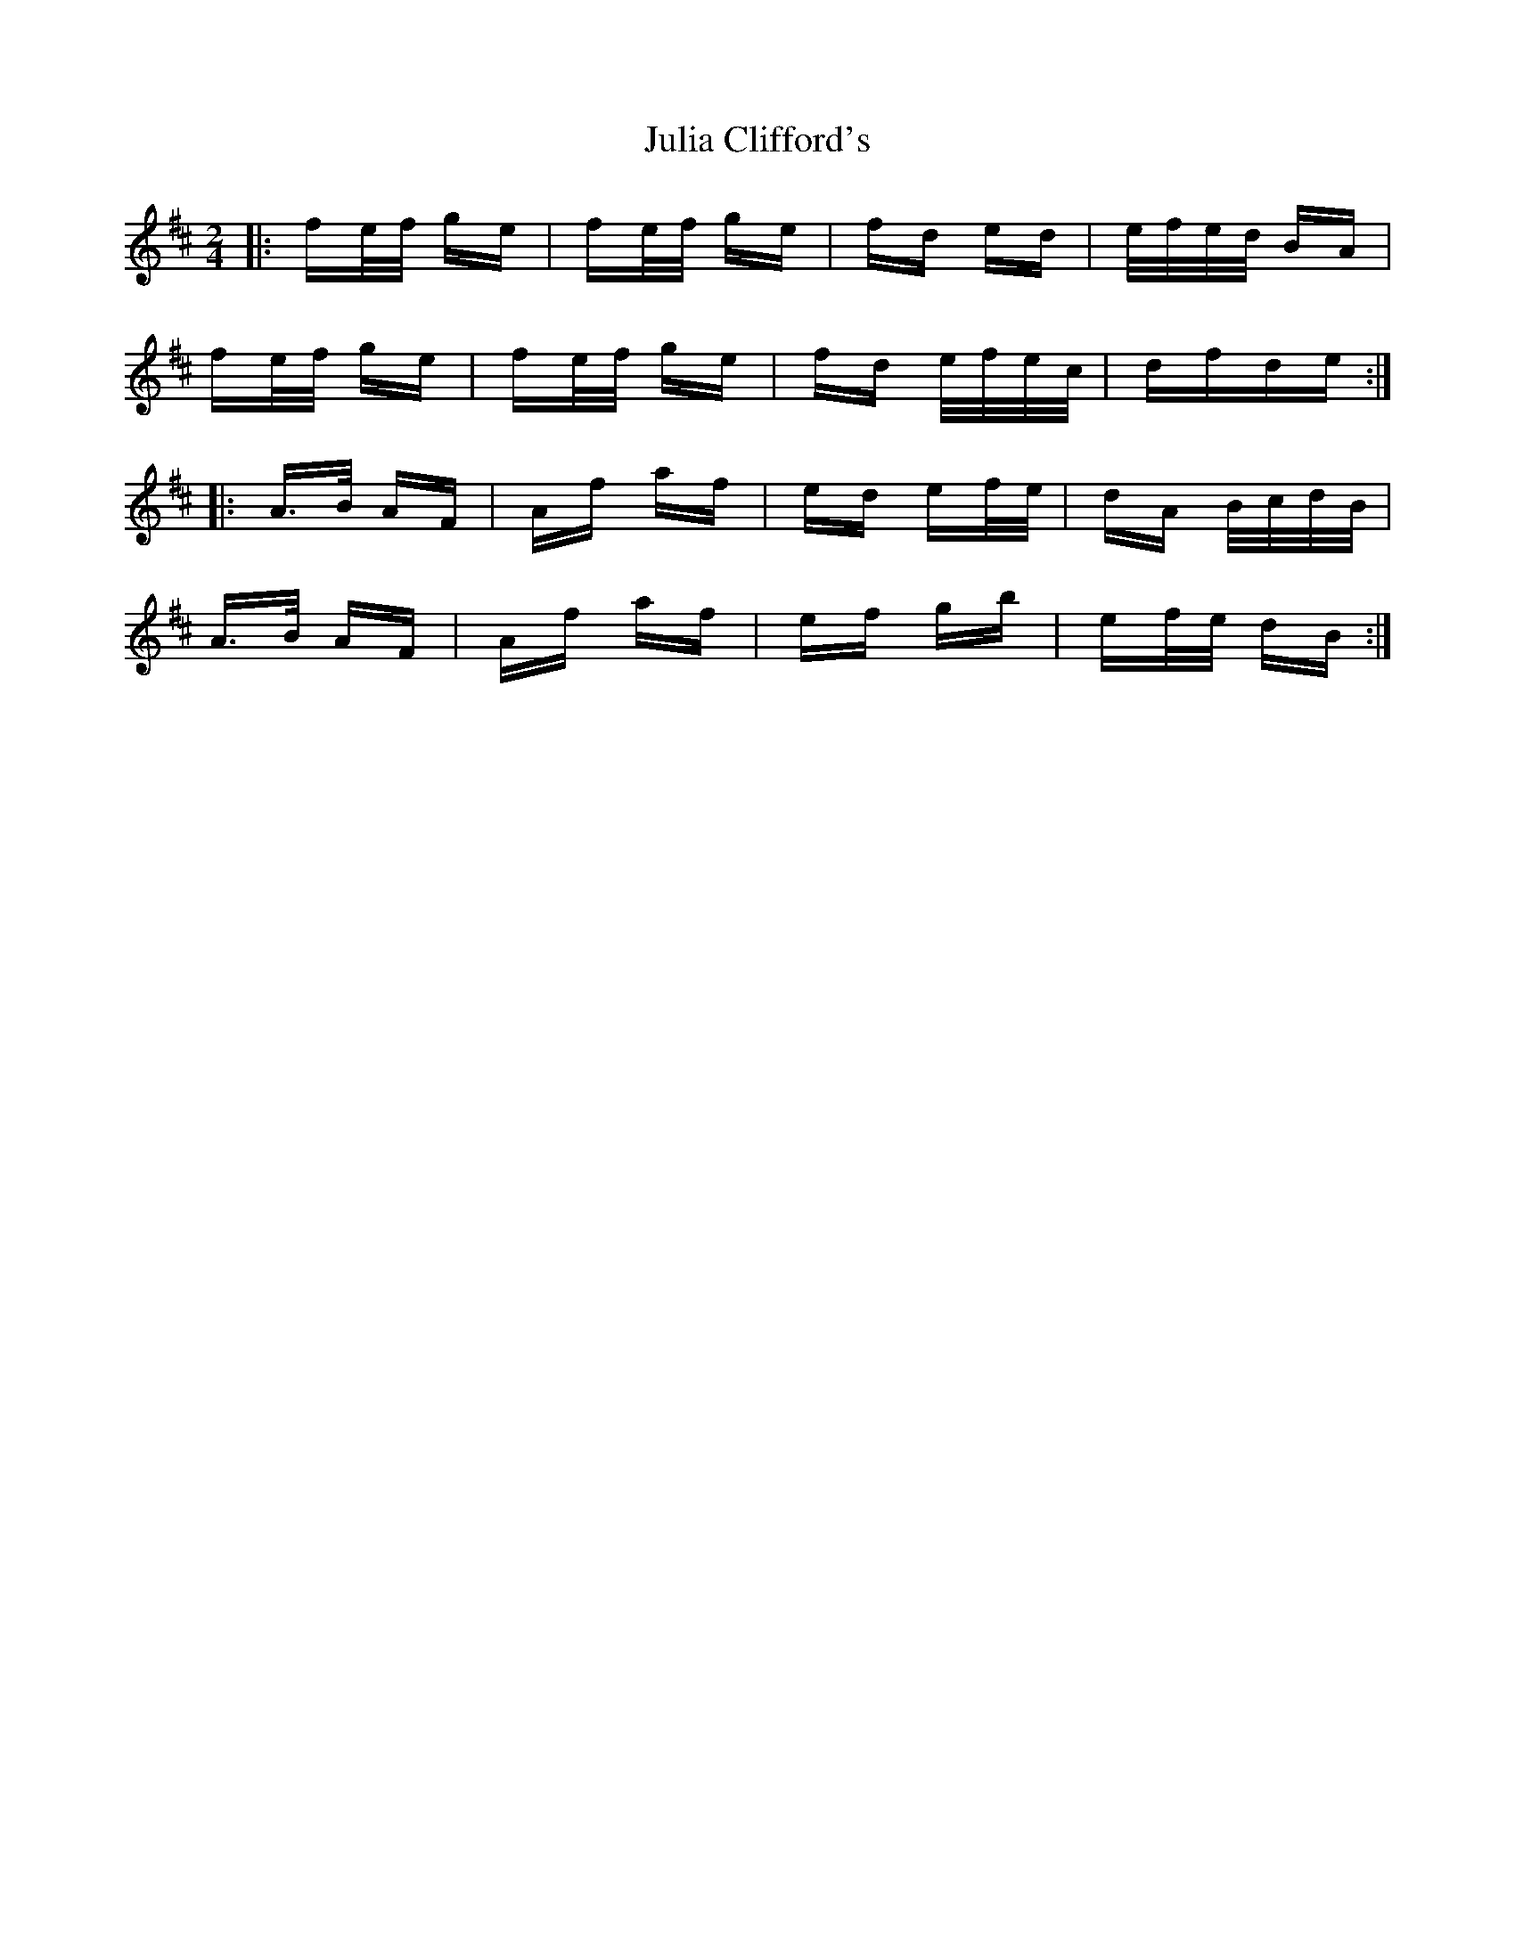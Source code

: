 X: 20991
T: Julia Clifford's
R: polka
M: 2/4
K: Dmajor
|:fe/f/ ge|fe/f/ ge|fd ed|e/f/e/d/ BA|
fe/f/ ge|fe/f/ ge|fd e/f/e/c/|dfde:|
|:A>B AF|Af af|ed ef/e/|dA B/c/d/B/|
A>B AF|Af af|ef gb|ef/e/ dB:|

